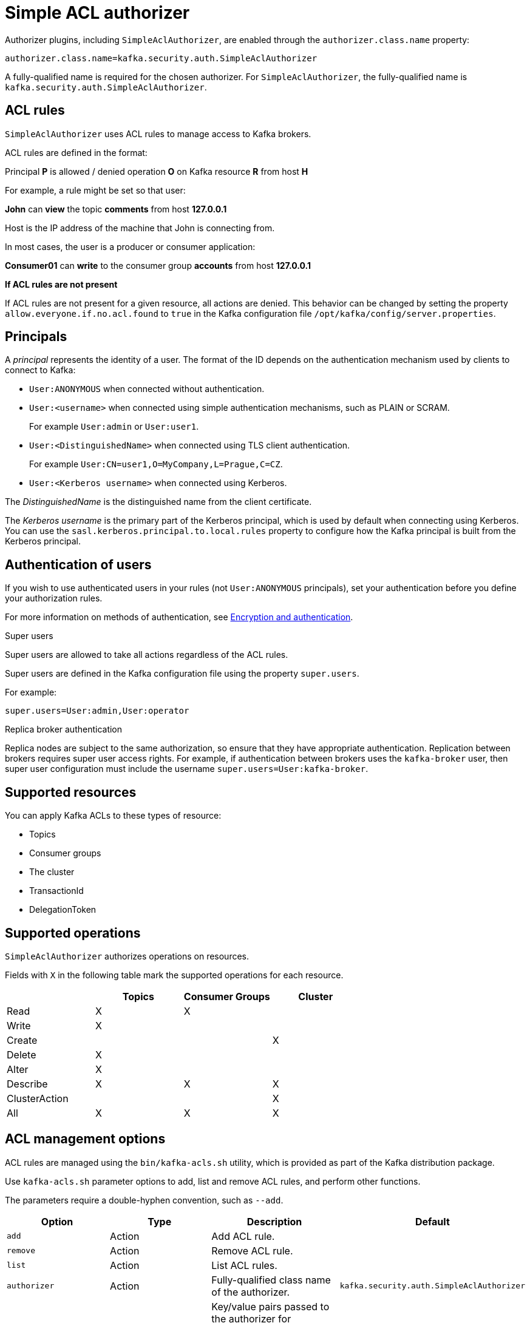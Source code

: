 // Module included in the following assemblies:
//
// assembly-kafka-authorization.adoc

[id='con-kafka-authorization-simple-{context}']

= Simple ACL authorizer

Authorizer plugins, including `SimpleAclAuthorizer`, are enabled through the `authorizer.class.name` property:

[source, properties]
----
authorizer.class.name=kafka.security.auth.SimpleAclAuthorizer
----

A fully-qualified name is required for the chosen authorizer.
For `SimpleAclAuthorizer`, the fully-qualified name is `kafka.security.auth.SimpleAclAuthorizer`.

== ACL rules

`SimpleAclAuthorizer` uses ACL rules to manage access to Kafka brokers.

ACL rules are defined in the format:

[example]
====
Principal *P* is allowed / denied operation *O* on Kafka resource *R* from host *H*
====

For example, a rule might be set so that user:

[example]
====
*John* can *view* the topic *comments* from host *127.0.0.1*
====

Host is the IP address of the machine that John is connecting from.

In most cases, the user is a producer or consumer application:

[example]
====
*Consumer01* can *write* to the consumer group *accounts* from host *127.0.0.1*
====

*If ACL rules are not present*

If ACL rules are not present for a given resource, all actions are denied.
This behavior can be changed by setting the property `allow.everyone.if.no.acl.found` to `true` in the Kafka configuration file `/opt/kafka/config/server.properties`.

== Principals

A _principal_ represents the identity of a user.
The format of the ID depends on the authentication mechanism used by clients to connect to Kafka:

* `User:ANONYMOUS` when connected without authentication.
* `User:<username>` when connected using simple authentication mechanisms, such as PLAIN or SCRAM.
+
For example `User:admin` or `User:user1`.
* `User:<DistinguishedName>` when connected using TLS client authentication.
+
For example `User:CN=user1,O=MyCompany,L=Prague,C=CZ`.
* `User:<Kerberos username>` when connected using Kerberos.

The _DistinguishedName_ is the distinguished name from the client certificate.

The _Kerberos username_ is the primary part of the Kerberos principal, which is used by default when connecting using Kerberos.
You can use the `sasl.kerberos.principal.to.local.rules` property to configure how the Kafka principal is built from the Kerberos principal.

== Authentication of users

If you wish to use authenticated users in your rules (not `User:ANONYMOUS` principals), set your authentication before you define your authorization rules.

For more information on methods of authentication, see xref:assembly-kafka-encryption-and-authentication-{context}[Encryption and authentication].

.Super users

Super users are allowed to take all actions regardless of the ACL rules.

Super users are defined in the Kafka configuration file using the property `super.users`.

For example:

[source]
super.users=User:admin,User:operator

.Replica broker authentication

Replica nodes are subject to the same authorization, so ensure that they have appropriate authentication.
Replication between brokers requires super user access rights.
For example, if authentication between brokers uses the `kafka-broker` user, then super user configuration must include the username `super.users=User:kafka-broker`.

== Supported resources

You can apply Kafka ACLs to these types of resource:

- Topics
- Consumer groups
- The cluster
- TransactionId
- DelegationToken

== Supported operations

`SimpleAclAuthorizer` authorizes operations on resources.

Fields with `X` in the following table mark the supported operations for each resource.

|===
| |Topics | Consumer Groups |Cluster

|Read
|X|X|

|Write
|X||

|Create
|||X

|Delete
|X||

|Alter
|X||

|Describe
|X|X|X

|ClusterAction
|||X

|All
|X|X|X

|===

== ACL management options

ACL rules are managed using the `bin/kafka-acls.sh` utility, which is provided as part of the Kafka distribution package.

Use `kafka-acls.sh` parameter options to add, list and remove ACL rules, and perform other functions.

The parameters require a double-hyphen convention, such as `--add`.

|===
|Option |Type | Description |Default

|`add`
|Action
|Add ACL rule.
|

|`remove`
|Action
|Remove ACL rule.
|

|`list`
|Action
|List ACL rules.
|

|`authorizer`
|Action
|Fully-qualified class name of the authorizer.
|`kafka.security.auth.SimpleAclAuthorizer`

|`authorizer-properties`
|Configuration
|Key/value pairs passed to the authorizer for initialization.

For `SimpleAclAuthorizer`, the example values are:
`zookeeper.connect=zoo1.my-domain.com:2181`.
|

|`bootstrap-server`
|Resource
|Host/port pairs to connect to the Kafka cluster.
|Use this option or the `authorizer` option, not both.

|`command-config`
|Resource
|Configuration property file to pass to the Admin Client, which is used in conjunction with the `bootstrap-server` parameter.
|

|`cluster`
|Resource
|Specifies a cluster as an ACL resource.
|

|`topic`
|Resource
|Specifies a topic name as an ACL resource.

An asterisk (`*`) used as a wildcard translates to _all topics_.

A single command can specify multiple `--topic` options.
|

|`group`
|Resource
|Specifies a consumer group name as an ACL resource.

A single command can specify multiple `--group` options.
|

|`transactional-id`
|Resource
|Specifies a transactional ID as an ACL resource.

Transactional delivery means that all messages sent by a producer to multiple partitions must be successfully delivered or none of them.

An asterisk (`*`) used as a wildcard translates to _all IDs_.
|

|`delegation-token`
|Resource
|Specifies a delegation token as an ACL resource.

An asterisk (`*`) used as a wildcard translates to _all tokens_.
|

|`resource-pattern-type`
|Configuration
|Specifies a type of resource pattern for the `add` parameter or a resource pattern filter value for the `list` or `remove` parameters.

Use `literal` or `prefixed` as the resource pattern type for a resource name.

Use `any` or `match` as resource pattern filter values, or a specific pattern type filter.
|`literal`

|`allow-principal`
|Principal
|Principal added to an allow ACL rule.

A single command can specify multiple `--allow-principal` options.
|

|`deny-principal`
|Principal
| Principal added to a deny ACL rule.

A single command can specify multiple `--deny-principal` options.
|

|`principal`
|Principal
| Principal name used with the `list` parameter to return a list of ACLs for the principal.

A single command can specify multiple `--principal` options.
|

|`allow-host`
|Host
|IP address that allows access to the principals listed in `--allow-principal`.

Hostnames or CIDR ranges are not supported.
|If `--allow-principal` is specified, defaults to `*` meaning "all hosts".

|`deny-host`
|Host
|IP address that denies access to the principals listed in `--deny-principal`.

Hostnames or CIDR ranges are not supported.
|if `--deny-principal` is specified, defaults to `*` meaning "all hosts".

|`operation`
|Operation
|Allows or denies an operation.

A single command can specify multipleMultiple `--operation` options can be specified in single command.
|All

|`producer`
|Shortcut
|A shortcut to allow or deny all operations needed by a message producer (WRITE and DESCRIBE on topic, CREATE on cluster).
|

|`consumer`
|Shortcut
|A shortcut to allow or deny all operations needed by a message consumer (READ and DESCRIBE on topic, READ on consumer group).
|

|`idempotent`
|Shortcut
|A shortcut to enable idempotence when used with the `--producer` parameter, so that messages are delivered exactly once to a partition.

Idepmotence is enabled automatically if the producer is authorized to send messages based on a specific transactional ID.
|

|`force`
|Shortcut
|A shortcut to accept all queries and do not prompt.
|

|===
